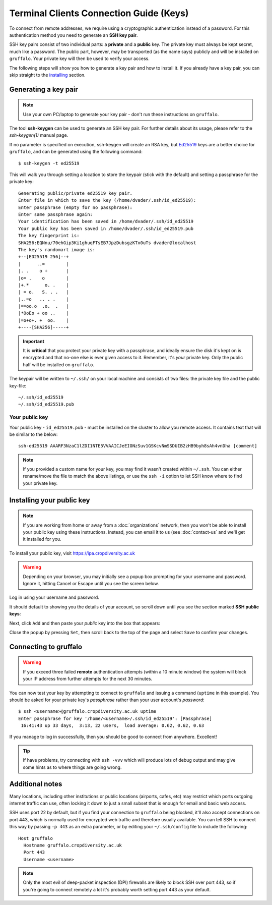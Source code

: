 Terminal Clients Connection Guide (Keys)
========================================

To connect from remote addresses, we require using a cryptographic authentication instead of a password. For this authentication method you need to generate an **SSH key pair**.

SSH key pairs consist of two individual parts: a **private** and a **public** key. The private key must always be kept secret, much like a password. The public part, however, may be transported (as the name says) publicly and will be installed on ``gruffalo``. Your private key will then be used to verify your access.

The following steps will show you how to generate a key pair and how to install it. If you already have a key pair, you can skip straight to the `installing`_ section.

.. _installing: #installing-your-public-key


Generating a key pair
---------------------

.. note::
  Use your own PC/laptop to generate your key pair - don't run these instructions on ``gruffalo``.

The tool **ssh-keygen** can be used to generate an SSH key pair. For further details about its usage, please refer to the *ssh-keygen(1)* manual page.

If no parameter is specified on execution, ssh-keygen will create an RSA key, but `Ed25519 <https://en.wikipedia.org/wiki/EdDSA>`_ keys are a better choice for ``gruffalo``, and can be generated using the following command::

  $ ssh-keygen -t ed25519

This will walk you through setting a location to store the keypair (stick with the default) and setting a passphrase for the private key::

  Generating public/private ed25519 key pair.
  Enter file in which to save the key (/home/dvader/.ssh/id_ed25519):
  Enter passphrase (empty for no passphrase):
  Enter same passphrase again:
  Your identification has been saved in /home/dvader/.ssh/id_ed25519
  Your public key has been saved in /home/dvader/.ssh/id_ed25519.pub
  The key fingerprint is:
  SHA256:EQNnu/70ehGip3Ki1ghuqFTsEB7JpzDubsgzKTx0uTs dvader@localhost
  The key's randomart image is:
  +--[ED25519 256]--+
  |      ..=        |
  |. .    o +       |
  |o= .    o        |
  |+.*      o. .    |
  | = o.   S. . .   |
  |..=o   .. . .    |
  |==oo.o  .o.  .   |
  |*OoEo + oo ..    |
  |=o+o+. +  oo.    |
  +----[SHA256]-----+

.. important::
  It is **critical** that you protect your private key with a passphrase, and ideally ensure the disk it's kept on is encrypted and that no-one else is ever given access to it. Remember, it's *your* private key. Only the public half will be installed on ``gruffalo``.

The keypair will be written to ``~/.ssh/`` on your local machine and consists of two files: the private key file and the public key-file::

  ~/.ssh/id_ed25519
  ~/.ssh/id_ed25519.pub

Your public key
~~~~~~~~~~~~~~~

Your public key - ``id_ed25519.pub`` - must be installed on the cluster to allow you remote access. It contains text that will be similar to the below::

  ssh-ed25519 AAARF3NzaC1lZDI1NTE5VVAAICJeEIONzSuv1GSKcvNmSSDUIB2zHB9byh8sAh4vnDha [comment]

.. note::
  If you provided a custom name for your key, you may find it wasn't created within ``~/.ssh``. You can either rename/move the file to match the above listings, or use the ``ssh -i`` option to let SSH know where to find your private key.


Installing your public key
--------------------------

.. note::
  If you are working from home or away from a :doc:`organizations` network, then you won't be able to install your public key using these instructions. Instead, you can email it to us (see :doc:`contact-us` and we'll get it installed for you.

To install your public key, visit https://ipa.cropdiversity.ac.uk

.. warning::
  Depending on your browser, you may initially see a popup box prompting for your username and password. Ignore it, hitting Cancel or Escape until you see the screen below.

Log in using your username and password.

.. image:: media/freeipa-login.png

It should default to showing you the details of your account, so scroll down until you see the section marked **SSH public keys**:

.. image:: media/freeipa-keys1.png

Next, click ``Add`` and then paste your *public* key into the box that appears:

.. image:: media/freeipa-keys2.png

Close the popup by pressing ``Set``, then scroll back to the top of the page and select ``Save`` to confirm your changes.

Connecting to gruffalo
----------------------

.. warning::
  If you exceed three failed **remote** authentication attempts (within a 10 minute window) the system will block your IP address from further attempts for the next 30 minutes.

You can now test your key by attempting to connect to ``gruffalo`` and issuing a command (``uptime`` in this example). You should be asked for your private key's *passphrase* rather than your user account's *password*::

  $ ssh <username>@gruffalo.cropdiversity.ac.uk uptime
  Enter passphrase for key '/home/<username>/.ssh/id_ed25519': [Passphrase]
   16:41:43 up 33 days,  3:13, 22 users,  load average: 0.62, 0.62, 0.63

If you manage to log in successfully, then you should be good to connect from anywhere. Excellent!

.. tip::
  If have problems, try connecting with ``ssh -vvv`` which will produce lots of debug output and may give some hints as to where things are going wrong.


Additional notes
----------------

Many locations, including other institutions or public locations (airports, cafes, etc) may restrict which ports outgoing internet traffic can use, often locking it down to just a small subset that is enough for email and basic web access.

SSH uses port 22 by default, but if you find your connection to ``gruffalo`` being blocked, it'll also accept connections on port 443, which is normally used for encrypted web traffic and therefore usually available. You can tell SSH to connect this way by passing ``-p 443`` as an extra parameter, or by editing your ``~/.ssh/config`` file to include the following::

  Host gruffalo
    Hostname gruffalo.cropdiversity.ac.uk
    Port 443
    Username <username>

.. note::
  Only the most evil of deep-packet inspection (DPI) firewalls are likely to block SSH over port 443, so if you're going to connect remotely a lot it's probably worth setting port 443 as your default.
